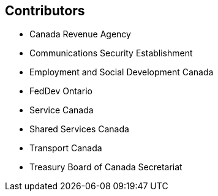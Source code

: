 == Contributors

* Canada Revenue Agency
* Communications Security Establishment
* Employment and Social Development Canada
* FedDev Ontario
* Service Canada
* Shared Services Canada
* Transport Canada
* Treasury Board of Canada Secretariat
